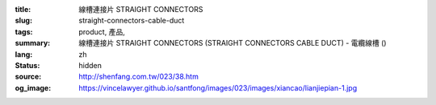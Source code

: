 :title: 線槽連接片 STRAIGHT CONNECTORS
:slug: straight-connectors-cable-duct
:tags: product, 產品, 
:summary: 線槽連接片 STRAIGHT CONNECTORS (STRAIGHT CONNECTORS CABLE DUCT) - 電纜線槽 ()
:lang: zh
:status: hidden
:source: http://shenfang.com.tw/023/38.htm
:og_image: https://vincelawyer.github.io/santfong/images/023/images/xiancao/lianjiepian-1.jpg
